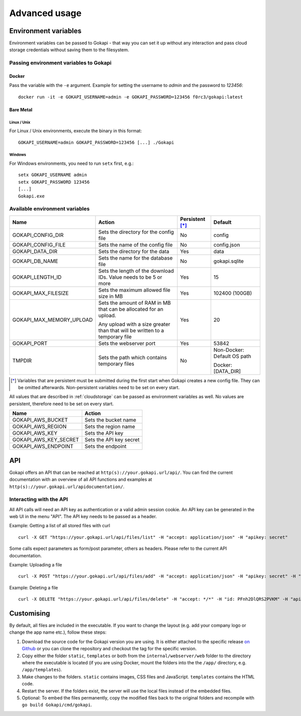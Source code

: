 .. _advanced:

================
Advanced usage
================

.. _envvar:

********************************
Environment variables
********************************

Environment variables can be passed to Gokapi - that way you can set it up without any interaction and pass cloud storage credentials without saving them to the filesystem.


.. _passingenv:

Passing environment variables to Gokapi
===============================================


Docker
------

Pass the variable with the ``-e`` argument. Example for setting the username to *admin* and the password to *123456*:
::

 docker run -it -e GOKAPI_USERNAME=admin -e GOKAPI_PASSWORD=123456 f0rc3/gokapi:latest


Bare Metal
----------

Linux / Unix
"""""""""""""

For Linux / Unix environments, execute the binary in this format:
::

  GOKAPI_USERNAME=admin GOKAPI_PASSWORD=123456 [...] ./Gokapi

Windows
""""""""

For Windows environments, you need to run ``setx`` first, e.g.:
::

  setx GOKAPI_USERNAME admin
  setx GOKAPI_PASSWORD 123456
  [...]
  Gokapi.exe




Available environment variables
==================================


+--------------------------+------------------------------------------------------------------------------+-----------------+-----------------------------+
| Name                     | Action                                                                       | Persistent [*]_ | Default                     |
+==========================+==============================================================================+=================+=============================+
| GOKAPI_CONFIG_DIR        | Sets the directory for the config file                                       | No              | config                      |
+--------------------------+------------------------------------------------------------------------------+-----------------+-----------------------------+
| GOKAPI_CONFIG_FILE       | Sets the name of the config file                                             | No              | config.json                 |
+--------------------------+------------------------------------------------------------------------------+-----------------+-----------------------------+
| GOKAPI_DATA_DIR          | Sets the directory for the data                                              | Yes             | data                        |
+--------------------------+------------------------------------------------------------------------------+-----------------+-----------------------------+
| GOKAPI_DB_NAME           | Sets the name for the database file                                          | No              | gokapi.sqlite               |
+--------------------------+------------------------------------------------------------------------------+-----------------+-----------------------------+
| GOKAPI_LENGTH_ID         | Sets the length of the download IDs. Value needs to be 5 or more             | Yes             | 15                          |
+--------------------------+------------------------------------------------------------------------------+-----------------+-----------------------------+
| GOKAPI_MAX_FILESIZE      | Sets the maximum allowed file size in MB                                     | Yes             | 102400 (100GB)              |
+--------------------------+------------------------------------------------------------------------------+-----------------+-----------------------------+
| GOKAPI_MAX_MEMORY_UPLOAD | Sets the amount of RAM in MB that can be allocated for an upload.            | Yes             | 20                          |
|                          |                                                                              |                 |                             |
|                          | Any upload with a size greater than that will be written to a temporary file |                 |                             |
+--------------------------+------------------------------------------------------------------------------+-----------------+-----------------------------+
| GOKAPI_PORT              | Sets the webserver port                                                      | Yes             | 53842                       |
+--------------------------+------------------------------------------------------------------------------+-----------------+-----------------------------+
| TMPDIR                   | Sets the path which contains temporary files                                 | No              | Non-Docker: Default OS path |
|                          |                                                                              |                 |                             |
|                          |                                                                              |                 | Docker:     [DATA_DIR]      |
+--------------------------+------------------------------------------------------------------------------+-----------------+-----------------------------+


.. [*] Variables that are persistent must be submitted during the first start when Gokapi creates a new config file. They can be omitted afterwards. Non-persistent variables need to be set on every start.



All values that are described in :ref:`cloudstorage` can be passed as environment variables as well. No values are persistent, therefore need to be set on every start.

+-----------------------+-------------------------+
| Name                  | Action                  |
+=======================+=========================+
| GOKAPI_AWS_BUCKET     | Sets the bucket name    |
+-----------------------+-------------------------+
| GOKAPI_AWS_REGION     | Sets the region name    |
+-----------------------+-------------------------+
| GOKAPI_AWS_KEY        | Sets the API key        |
+-----------------------+-------------------------+
| GOKAPI_AWS_KEY_SECRET | Sets the API key secret |
+-----------------------+-------------------------+
| GOKAPI_AWS_ENDPOINT   | Sets the endpoint       |
+-----------------------+-------------------------+


.. _api:


********************************
API
********************************

Gokapi offers an API that can be reached at ``http(s)://your.gokapi.url/api/``. You can find the current documentation with an overview of all API functions and examples at ``http(s)://your.gokapi.url/apidocumentation/``.


Interacting with the API
============================


All API calls will need an API key as authentication or a valid admin session cookie. An API key can be generated in the web UI in the menu "API". The API key needs to be passed as a header.

Example: Getting a list of all stored files with curl
::

 curl -X GET "https://your.gokapi.url/api/files/list" -H "accept: application/json" -H "apikey: secret"

Some calls expect parameters as form/post parameter, others as headers. Please refer to the current API documentation.

Example: Uploading a file
::

 curl -X POST "https://your.gokapi.url/api/files/add" -H "accept: application/json" -H "apikey: secret" -H "Content-Type: multipart/form-data" -F "allowedDownloads=1" -F "expiryDays=5" -F "password=" -F "file=@yourfile.dat"

Example: Deleting a file
::

 curl -X DELETE "https://your.gokapi.url/api/files/delete" -H "accept: */*" -H "id: PFnh2DlQRS2PVKM" -H "apikey: secret"



********************************
Customising
********************************

By default, all files are included in the executable. If you want to change the layout (e.g. add your company logo or change the app name etc.), follow these steps:

1. Download the source code for the Gokapi version you are using. It is either attached to the specific release  `on Github <https://github.com/Forceu/Gokapi/releases>`_ or you can clone the repository and checkout the tag for the specific version.
2. Copy either the folder ``static``, ``templates`` or both from the ``internal/webserver/web`` folder to the directory where the executable is located (if you are using Docker, mount the folders into the the ``/app/`` directory, e.g. ``/app/templates``).
3. Make changes to the folders. ``static`` contains images, CSS files and JavaScript. ``templates`` contains the HTML code.
4. Restart the server. If the folders exist, the server will use the local files instead of the embedded files.
5. Optional: To embed the files permanently, copy the modified files back to the original folders and recompile with ``go build Gokapi/cmd/gokapi``.
